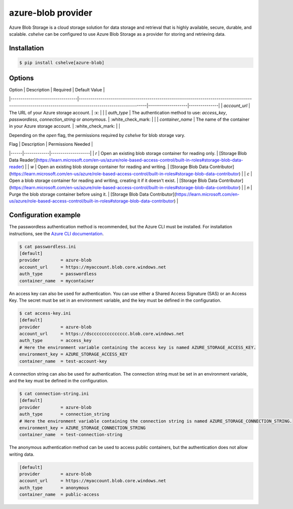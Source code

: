 azure-blob provider
==================

Azure Blob Storage is a cloud storage solution for data storage and retrieval that is highly available, secure, durable, and scalable.
`cshelve` can be configured to use Azure Blob Storage as a provider for storing and retrieving data.

Installation
############

.. code-block:: console

    $ pip install cshelve[azure-blob]


Options
#######

| Option                           | Description                                                                                                                                                  | Required           | Default Value |
|----------------------------------|--------------------------------------------------------------------------------------------------------------------------------------------------------------|--------------------|---------------|
| `account_url`                    | The URL of your Azure storage account.                                                                                                                       | :x:                |               |
| `auth_type`                      | The authentication method to use: `access_key`, `passwordless`, `connection_string` or `anonymous`.                                                          | :white_check_mark: |               |
| `container_name`                 | The name of the container in your Azure storage account.                                                                                                     | :white_check_mark: |               |

Depending on the `open` flag, the permissions required by `cshelve` for blob storage vary.

| Flag | Description | Permissions Needed |
|------|-------------|--------------------|
| `r`  | Open an existing blob storage container for reading only. | [Storage Blob Data Reader](https://learn.microsoft.com/en-us/azure/role-based-access-control/built-in-roles#storage-blob-data-reader) |
| `w`  | Open an existing blob storage container for reading and writing. | [Storage Blob Data Contributor](https://learn.microsoft.com/en-us/azure/role-based-access-control/built-in-roles#storage-blob-data-contributor) |
| `c`  | Open a blob storage container for reading and writing, creating it if it doesn't exist. | [Storage Blob Data Contributor](https://learn.microsoft.com/en-us/azure/role-based-access-control/built-in-roles#storage-blob-data-contributor) |
| `n`  | Purge the blob storage container before using it. | [Storage Blob Data Contributor](https://learn.microsoft.com/en-us/azure/role-based-access-control/built-in-roles#storage-blob-data-contributor) |


Configuration example
#####################

The passwordless authentication method is recommended, but the Azure CLI must be installed.
For installation instructions, see the `Azure CLI documentation <https://learn.microsoft.com/en-us/cli/azure/install-azure-cli>`_.


.. code-block:: console

    $ cat passwordless.ini
    [default]
    provider        = azure-blob
    account_url     = https://myaccount.blob.core.windows.net
    auth_type       = passwordless
    container_name  = mycontainer


An access key can also be used for authentication. You can use either a Shared Access Signature (SAS) or an Access Key.
The secret must be set in an environment variable, and the key must be defined in the configuration.

.. code-block:: console

    $ cat access-key.ini
    [default]
    provider        = azure-blob
    account_url     = https://dscccccccccccccc.blob.core.windows.net
    auth_type       = access_key
    # Here the environment variable containing the access key is named AZURE_STORAGE_ACCESS_KEY.
    environment_key = AZURE_STORAGE_ACCESS_KEY
    container_name  = test-account-key


A connection string can also be used for authentication.
The connection string must be set in an environment variable, and the key must be defined in the configuration.

.. code-block:: console
    
    $ cat connection-string.ini
    [default]
    provider        = azure-blob
    auth_type       = connection_string
    # Here the environment variable containing the connection string is named AZURE_STORAGE_CONNECTION_STRING.
    environment_key = AZURE_STORAGE_CONNECTION_STRING
    container_name  = test-connection-string

The anonymous authentication method can be used to access public containers, but the authentication does not allow writing data.

.. code-block:: console
    
    [default]
    provider        = azure-blob
    account_url     = https://myaccount.blob.core.windows.net
    auth_type       = anonymous
    container_name  = public-access
